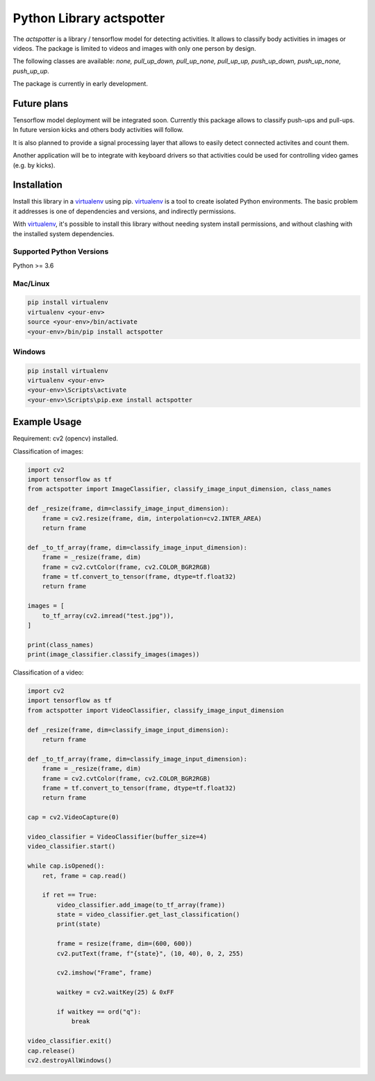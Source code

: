 Python Library actspotter
========================================

The `actspotter` is a library / tensorflow model for detecting activities. It allows to classify body activities in images or videos. The package is limited to videos and images with only one person by design.

The following classes are available: `none, pull_up_down, pull_up_none, pull_up_up, push_up_down, push_up_none, push_up_up`.

The package is currently in early development.

Future plans
~~~~~~~~~~~~~

Tensorflow model deployment will be integrated soon. Currently this package allows to classify push-ups and pull-ups. In future version kicks and others body activities will follow. 

It is also planned to provide a signal processing layer that allows to easily detect connected activites and count them. 

Another application will be to integrate with keyboard drivers so that activities could be used for controlling video games (e.g. by kicks).

Installation
~~~~~~~~~~~~

Install this library in a `virtualenv`_ using pip. `virtualenv`_ is a tool to
create isolated Python environments. The basic problem it addresses is one of
dependencies and versions, and indirectly permissions.

With `virtualenv`_, it's possible to install this library without needing system
install permissions, and without clashing with the installed system
dependencies.

.. _`virtualenv`: https://virtualenv.pypa.io/en/latest/


Supported Python Versions
^^^^^^^^^^^^^^^^^^^^^^^^^
Python >= 3.6

Mac/Linux
^^^^^^^^^

.. code-block:: console

    pip install virtualenv
    virtualenv <your-env>
    source <your-env>/bin/activate
    <your-env>/bin/pip install actspotter


Windows
^^^^^^^

.. code-block:: console

    pip install virtualenv
    virtualenv <your-env>
    <your-env>\Scripts\activate
    <your-env>\Scripts\pip.exe install actspotter


Example Usage
~~~~~~~~~~~~~

Requirement: cv2 (opencv) installed.

Classification of images:

.. code:: python

    import cv2
    import tensorflow as tf
    from actspotter import ImageClassifier, classify_image_input_dimension, class_names

    def _resize(frame, dim=classify_image_input_dimension):
        frame = cv2.resize(frame, dim, interpolation=cv2.INTER_AREA)
        return frame

    def _to_tf_array(frame, dim=classify_image_input_dimension):
        frame = _resize(frame, dim)
        frame = cv2.cvtColor(frame, cv2.COLOR_BGR2RGB)
        frame = tf.convert_to_tensor(frame, dtype=tf.float32)
        return frame

    images = [
        to_tf_array(cv2.imread("test.jpg")),
    ]
    
    print(class_names)
    print(image_classifier.classify_images(images))

Classification of a video:

.. code:: python

    import cv2
    import tensorflow as tf
    from actspotter import VideoClassifier, classify_image_input_dimension

    def _resize(frame, dim=classify_image_input_dimension):
        return frame

    def _to_tf_array(frame, dim=classify_image_input_dimension):
        frame = _resize(frame, dim)
        frame = cv2.cvtColor(frame, cv2.COLOR_BGR2RGB)
        frame = tf.convert_to_tensor(frame, dtype=tf.float32)
        return frame

    cap = cv2.VideoCapture(0)

    video_classifier = VideoClassifier(buffer_size=4)
    video_classifier.start()

    while cap.isOpened():
        ret, frame = cap.read()

        if ret == True:
            video_classifier.add_image(to_tf_array(frame))
            state = video_classifier.get_last_classification()
            print(state)

            frame = resize(frame, dim=(600, 600))
            cv2.putText(frame, f"{state}", (10, 40), 0, 2, 255)

            cv2.imshow("Frame", frame)

            waitkey = cv2.waitKey(25) & 0xFF

            if waitkey == ord("q"):
                break
                    
    video_classifier.exit()
    cap.release()
    cv2.destroyAllWindows()
